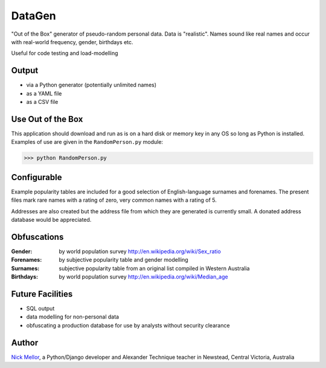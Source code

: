 DataGen
=======

"Out of the Box" generator of pseudo-random personal data. Data is
"realistic". Names sound like real names and occur with real-world frequency,
gender, birthdays etc.

Useful for code testing and load-modelling

Output
------

- via a Python generator (potentially unlimited names)

- as a YAML file

- as a CSV file


Use Out of the Box
------------------

This application should download and run as is on a hard disk or memory key in any OS
so long as Python is installed. Examples of use are given in the ``RandomPerson.py`` module:

>>> python RandomPerson.py


Configurable
------------

Example popularity tables are included for a good selection of English-language surnames
and forenames. The present files mark rare names with a rating of zero,
very common names with a rating of 5.

Addresses are also created but the address file from which they are generated is currently
small. A donated address database would be appreciated.


Obfuscations
------------

:Gender:  by world population survey http://en.wikipedia.org/wiki/Sex_ratio

:Forenames: by subjective popularity table and gender modelling

:Surnames: subjective popularity table from an original list compiled in Western Australia

:Birthdays: by world population survey http://en.wikipedia.org/wiki/Median_age


Future Facilities
-----------------

- SQL output

- data modelling for non-personal data

- obfuscating a production database for use by analysts without security clearance

Author
------

`Nick Mellor <http://www.back-pain-self-help.com>`_, a Python/Django developer and Alexander Technique teacher
in Newstead, Central Victoria, Australia